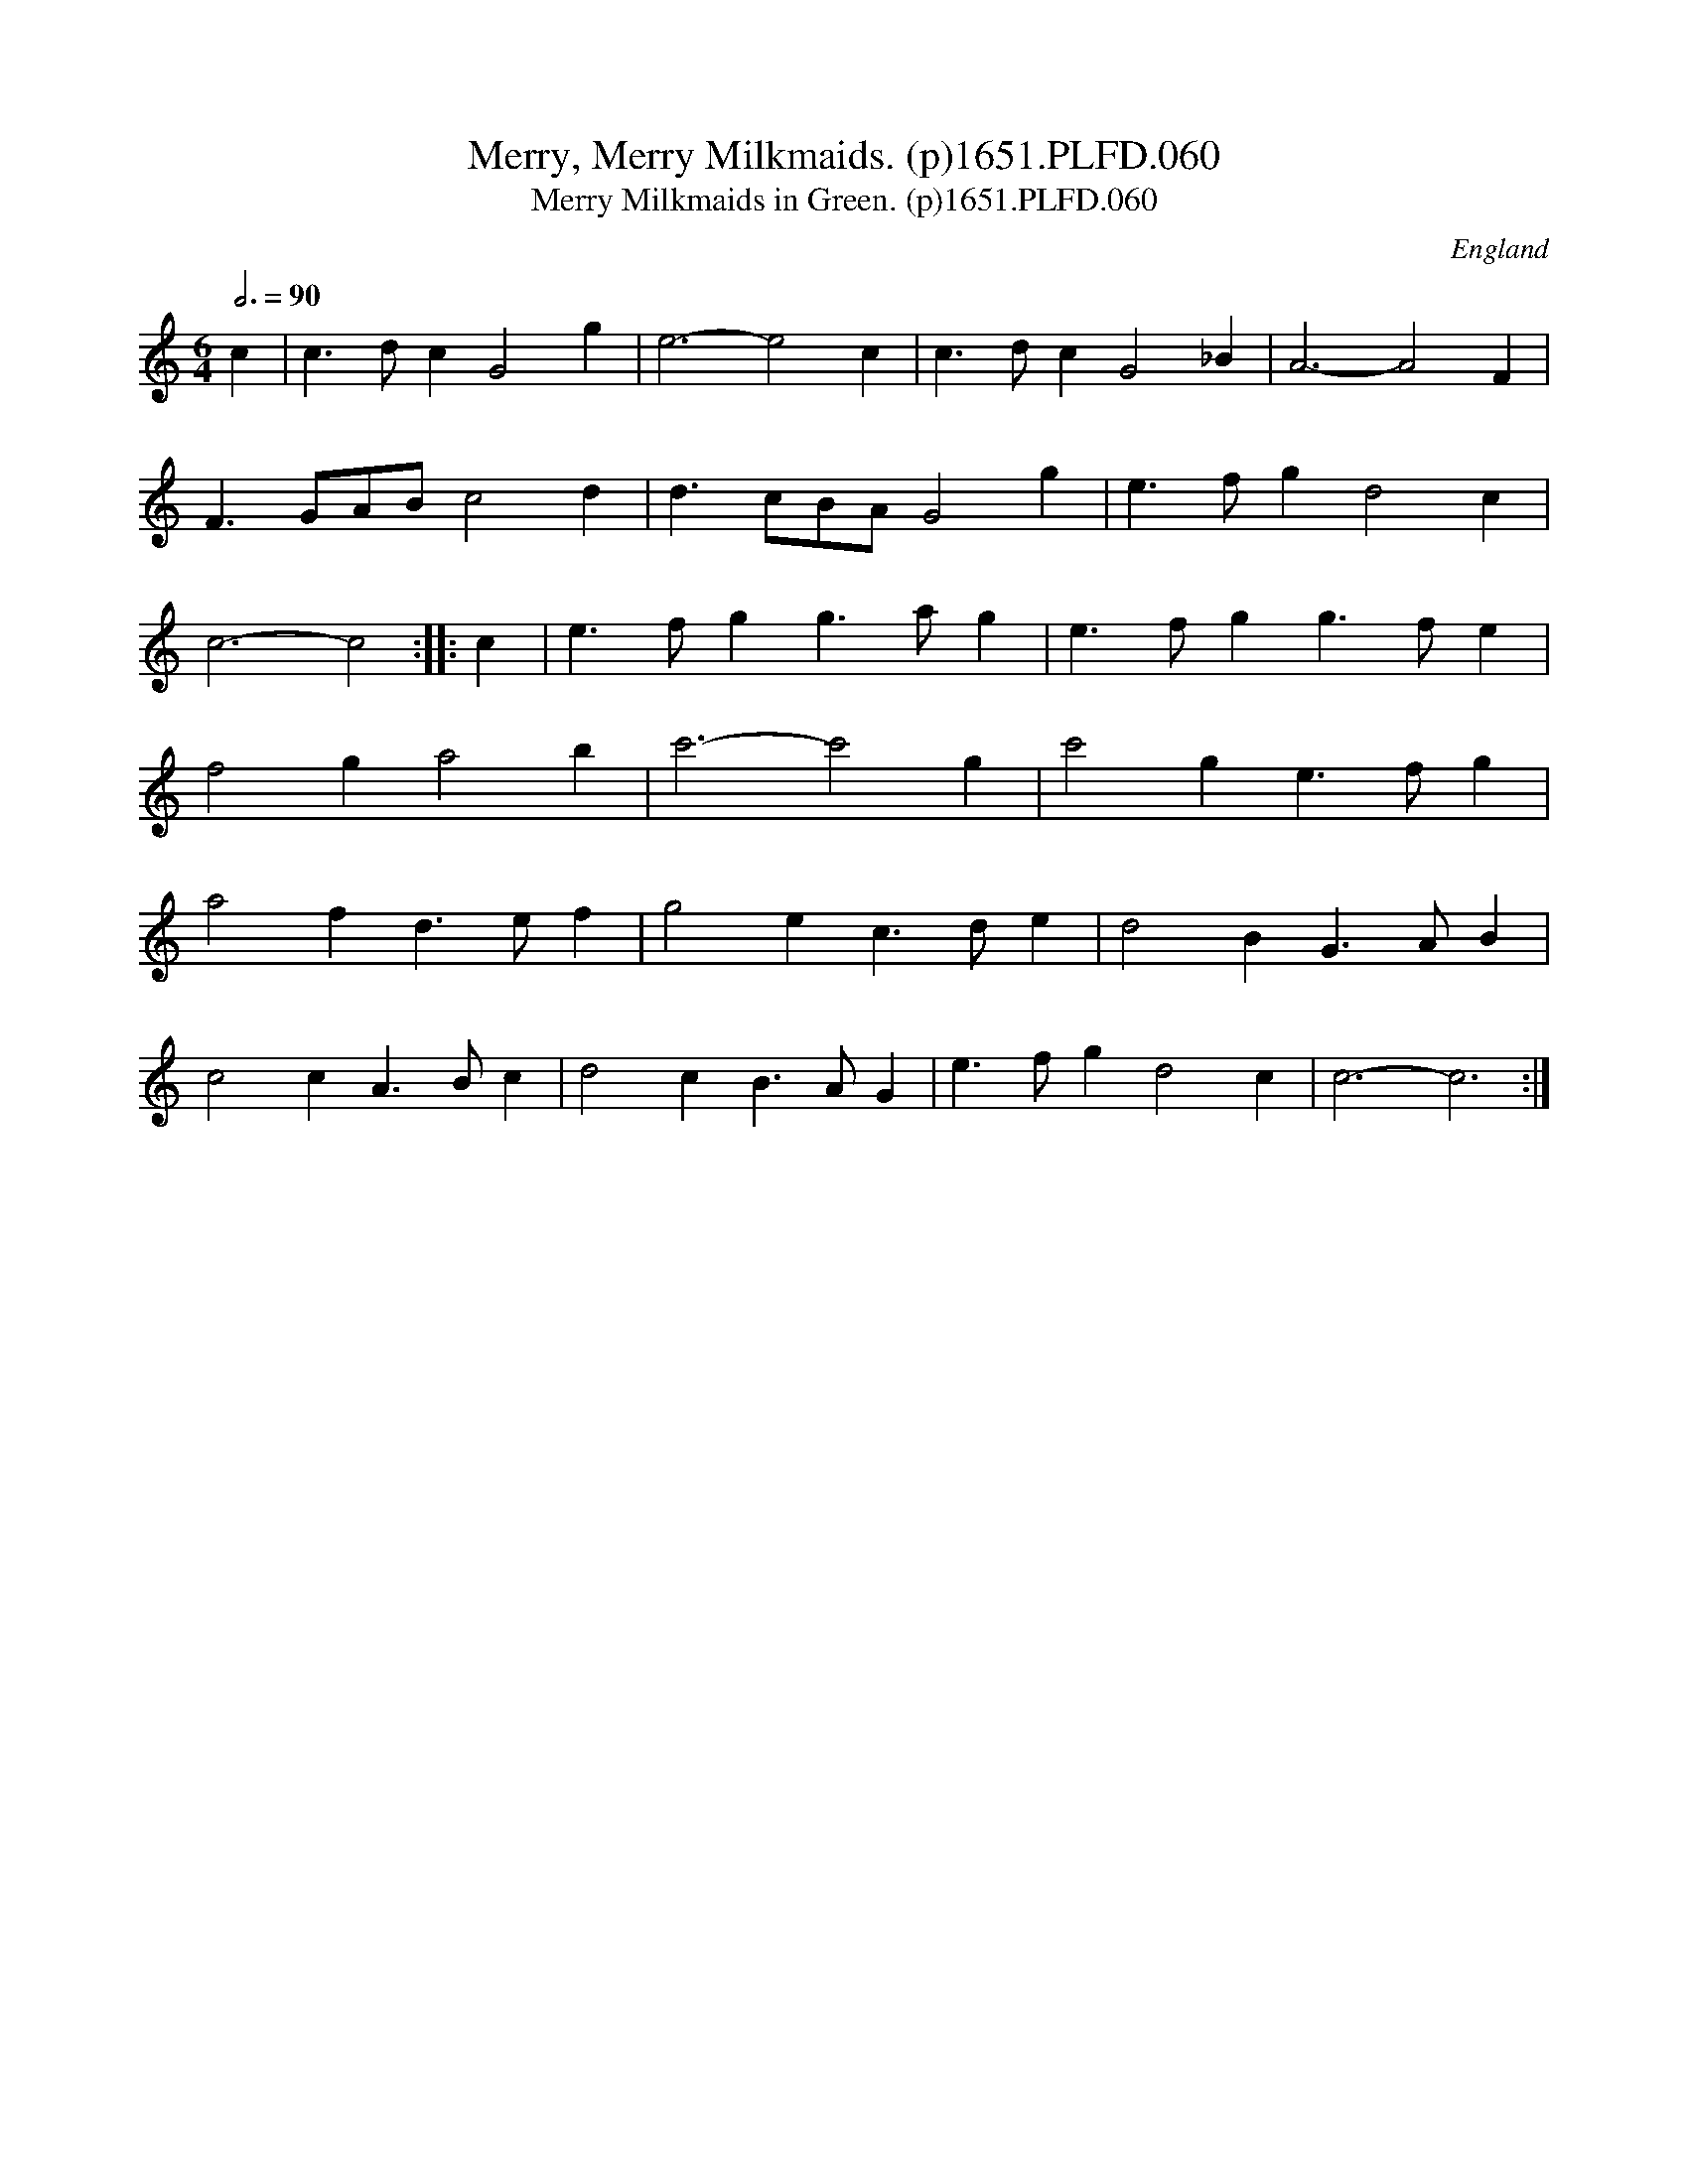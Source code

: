 X:60
T:Merry, Merry Milkmaids. (p)1651.PLFD.060
T:Merry Milkmaids in Green. (p)1651.PLFD.060
M:6/4
L:1/4
Q:3/4=90
S:Playford, Dancing Master,1st Ed.,1651.
O:England
H:1651.
Z:Chris Partington.
K:C
c|c>dc G2 g|e3-e2 c|c>dc G2 _B|A3-A2F|
F3/2G/A/B/ c2 d| d>cB/2A/2 G2 g |e>fg d2 c| c3-c2:|
|:c|e>fg g>ag|e>fg g>fe| f2 g a2 b |c'3- c'2 g|
c'2g e>fg|a2fd>ef|g2 e c>de| d2 B G>AB|! c2c A>Bc | d2c B>AG| e>fg d2 c| c3-c3:|
